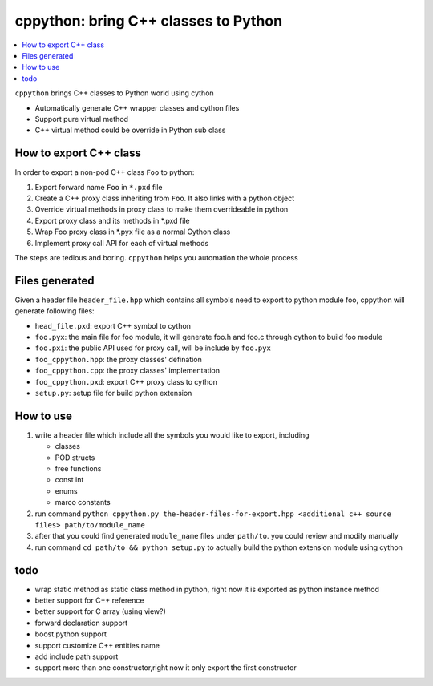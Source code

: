 cppython: bring C++ classes to Python 
######################################

.. contents:: :local:

``cppython`` brings C++ classes to Python world using cython

- Automatically generate C++ wrapper classes and cython files
- Support pure virtual method
- C++ virtual method could be override in Python sub class
  
How to export C++ class  
-------------------------

In order to export a non-pod C++ class ``Foo`` to python:

#. Export forward name ``Foo`` in ``*.pxd`` file
#. Create a C++ proxy class inheriting from ``Foo``. It also links with a python object
#. Override virtual methods in proxy class to make them overrideable in python
#. Export proxy class and its methods in *.pxd file
#. Wrap Foo proxy class in *.pyx file as a normal Cython class
#. Implement proxy call API for each of virtual methods

The steps are tedious and boring. ``cppython`` helps you automation the whole process

Files generated   
------------------

Given a header file ``header_file.hpp`` which contains all symbols need to export to python module foo,
cppython will generate following files:

* ``head_file.pxd``: export C++ symbol to cython
* ``foo.pyx``: the main file for foo module, it will generate foo.h and foo.c through cython to build foo module
* ``foo.pxi``: the public API used for proxy call, will be include by ``foo.pyx``
* ``foo_cppython.hpp``: the proxy classes' defination
* ``foo_cppython.cpp``: the proxy classes' implementation
* ``foo_cppython.pxd``: export C++ proxy class to cython
* ``setup.py``: setup file for build python extension


How to use
-------------

#. write a header file which include all the symbols you would like to export, including
   
   - classes
   - POD structs
   - free functions
   - const int
   - enums
   - marco constants

#. run command ``python cppython.py the-header-files-for-export.hpp <additional c++ source files> path/to/module_name``
#. after that you could find generated ``module_name`` files under ``path/to``. you could review and modify manually
#. run command ``cd path/to && python setup.py`` to actually build the python extension module using cython
  
todo
-----------

* wrap static method as static class method in python, right now it is exported as python instance method
* better support for C++ reference
* better support for C array (using view?)
* forward declaration support
* boost.python support
* support customize C++ entities name
* add include path support
* support more than one constructor,right now it only export the first constructor
